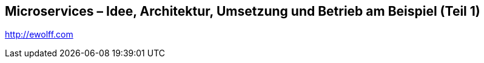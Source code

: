 == Microservices – Idee, Architektur, Umsetzung und Betrieb am Beispiel (Teil 1)
http://ewolff.com

